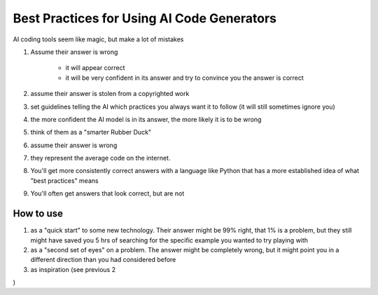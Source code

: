 Best Practices for Using AI Code Generators
===========================================

AI coding tools seem like magic, but make a lot of mistakes

#. Assume their answer is wrong
	
	- it will appear correct
	- it will be very confident in its answer and try to convince you the answer is correct
	
#. assume their answer is stolen from a copyrighted work
#. set guidelines telling the AI which practices you always want it to follow (it will still sometimes ignore you)
#. the more confident the AI model is in its answer, the more likely it is to be wrong
#. think of them as a "smarter Rubber Duck"

#. assume their answer is wrong
#. they represent the average code on the internet.
#. You'll get more consistently correct answers with a language like Python that has a more established idea of what "best practices" means
#. You'll often get answers that look correct, but are not

How to use
----------

#. as a "quick start" to some new technology. Their answer might be 99% right, that 1% is a problem, but they still might have saved you 5 hrs of searching for the specific example you wanted to try playing with
#. as a "second set of eyes" on a problem. The answer might be completely wrong, but it might point you in a different direction than you had considered before
#. as inspiration (see previous 2


)
